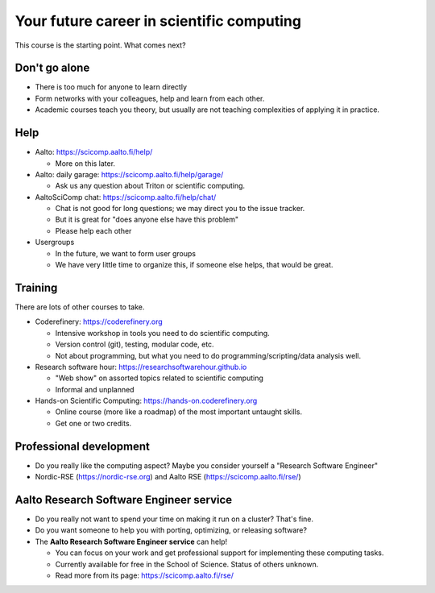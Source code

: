 Your future career in scientific computing
==========================================

This course is the starting point.  What comes next?



Don't go alone
--------------

* There is too much for anyone to learn directly
* Form networks with your colleagues, help and learn from each other.
* Academic courses teach you theory, but usually are not teaching
  complexities of applying it in practice.



Help
----

* Aalto: https://scicomp.aalto.fi/help/

  * More on this later.

* Aalto: daily garage: https://scicomp.aalto.fi/help/garage/

  * Ask us any question about Triton or scientific computing.

* AaltoSciComp chat: https://scicomp.aalto.fi/help/chat/

  * Chat is not good for long questions; we may direct you to the
    issue tracker.
  * But it is great for "does anyone else have this problem"
  * Please help each other

* Usergroups

  * In the future, we want to form user groups
  * We have very little time to organize this, if someone else helps,
    that would be great.




Training
--------

There are lots of other courses to take.

* Coderefinery: https://coderefinery.org

  * Intensive workshop in tools you need to do scientific computing.
  * Version control (git), testing, modular code, etc.
  * Not about programming, but what you need to do
    programming/scripting/data analysis well.

* Research software hour: https://researchsoftwarehour.github.io

  * "Web show" on assorted topics related to scientific computing
  * Informal and unplanned

* Hands-on Scientific Computing: https://hands-on.coderefinery.org

  * Online course (more like a roadmap) of the most important untaught
    skills.
  * Get one or two credits.



Professional development
------------------------

* Do you really like the computing aspect?  Maybe you consider
  yourself a "Research Software Engineer"
* Nordic-RSE (https://nordic-rse.org) and Aalto RSE (https://scicomp.aalto.fi/rse/)


Aalto Research Software Engineer service
----------------------------------------

* Do you really not want to spend your time on making it run on a
  cluster? That's fine.
* Do you want someone to help you with porting, optimizing, or
  releasing software?
* The **Aalto Research Software Engineer service** can help!

  * You can focus on your work and get professional support for
    implementing these computing tasks.

  * Currently available for free in the School of Science.  Status of
    others unknown.

  * Read more from its page: https://scicomp.aalto.fi/rse/

